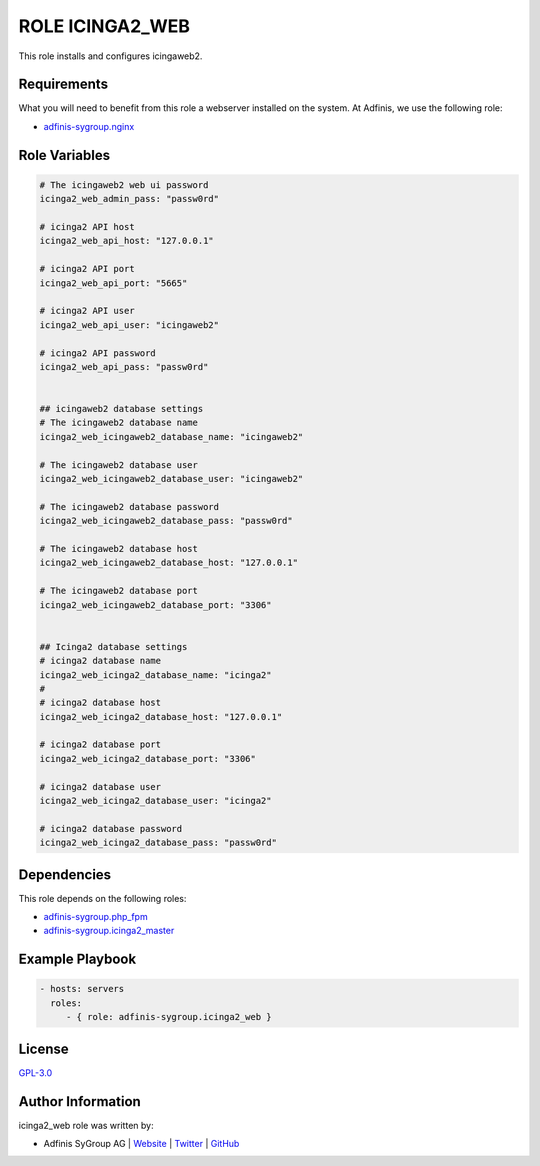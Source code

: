 ================
ROLE ICINGA2_WEB
================

.. image:: https://img.shields.io/github/license/adfinis-sygroup/ansible-role-icinga2_web.svg?style=flat-square
  :target: https://github.com/adfinis-sygroup/ansible-role-icinga2_web/blob/master/LICENSE

.. image:: https://img.shields.io/travis/adfinis-sygroup/ansible-role-icinga2_web.svg?style=flat-square
  :target: https://travis-ci.org/adfinis-sygroup/ansible-role-icinga2_web

.. image:: https://img.shields.io/badge/galaxy-adfinis--sygroup.icinga2_web-660198.svg?style=flat-square
  :target: https://galaxy.ansible.com/adfinis-sygroup/icinga2_web

This role installs and configures icingaweb2.


Requirements
=============

What you will need to benefit from this role a webserver installed on the system.
At Adfinis, we use the following role:

* `adfinis-sygroup.nginx <https://galaxy.ansible.com/adfinis-sygroup/nginx>`_



Role Variables
===============

.. code-block:: yaml

  # The icingaweb2 web ui password
  icinga2_web_admin_pass: "passw0rd"
  
  # icinga2 API host
  icinga2_web_api_host: "127.0.0.1"
  
  # icinga2 API port
  icinga2_web_api_port: "5665"
  
  # icinga2 API user
  icinga2_web_api_user: "icingaweb2"
  
  # icinga2 API password
  icinga2_web_api_pass: "passw0rd"
  
  
  ## icingaweb2 database settings
  # The icingaweb2 database name
  icinga2_web_icingaweb2_database_name: "icingaweb2"
  
  # The icingaweb2 database user
  icinga2_web_icingaweb2_database_user: "icingaweb2"
  
  # The icingaweb2 database password
  icinga2_web_icingaweb2_database_pass: "passw0rd"
  
  # The icingaweb2 database host
  icinga2_web_icingaweb2_database_host: "127.0.0.1"
  
  # The icingaweb2 database port
  icinga2_web_icingaweb2_database_port: "3306"
  
  
  ## Icinga2 database settings
  # icinga2 database name
  icinga2_web_icinga2_database_name: "icinga2"
  #
  # icinga2 database host
  icinga2_web_icinga2_database_host: "127.0.0.1"
  
  # icinga2 database port
  icinga2_web_icinga2_database_port: "3306"
  
  # icinga2 database user
  icinga2_web_icinga2_database_user: "icinga2"
  
  # icinga2 database password
  icinga2_web_icinga2_database_pass: "passw0rd"


Dependencies
=============

This role depends on the following roles:

* `adfinis-sygroup.php_fpm <https://galaxy.ansible.com/adfinis-sygroup/php_fpm>`_
* `adfinis-sygroup.icinga2_master <https://galaxy.ansible.com/adfinis-sygroup/icinga2_master>`_


Example Playbook
=================

.. code-block:: yaml

  - hosts: servers
    roles:
       - { role: adfinis-sygroup.icinga2_web }


License
========

`GPL-3.0 <https://github.com/adfinis-sygroup/ansible-role-icinga2_web/blob/master/LICENSE>`_


Author Information
===================

icinga2_web role was written by:

* Adfinis SyGroup AG | `Website <https://www.adfinis-sygroup.ch/>`_ | `Twitter <https://twitter.com/adfinissygroup>`_ | `GitHub <https://github.com/adfinis-sygroup>`_
